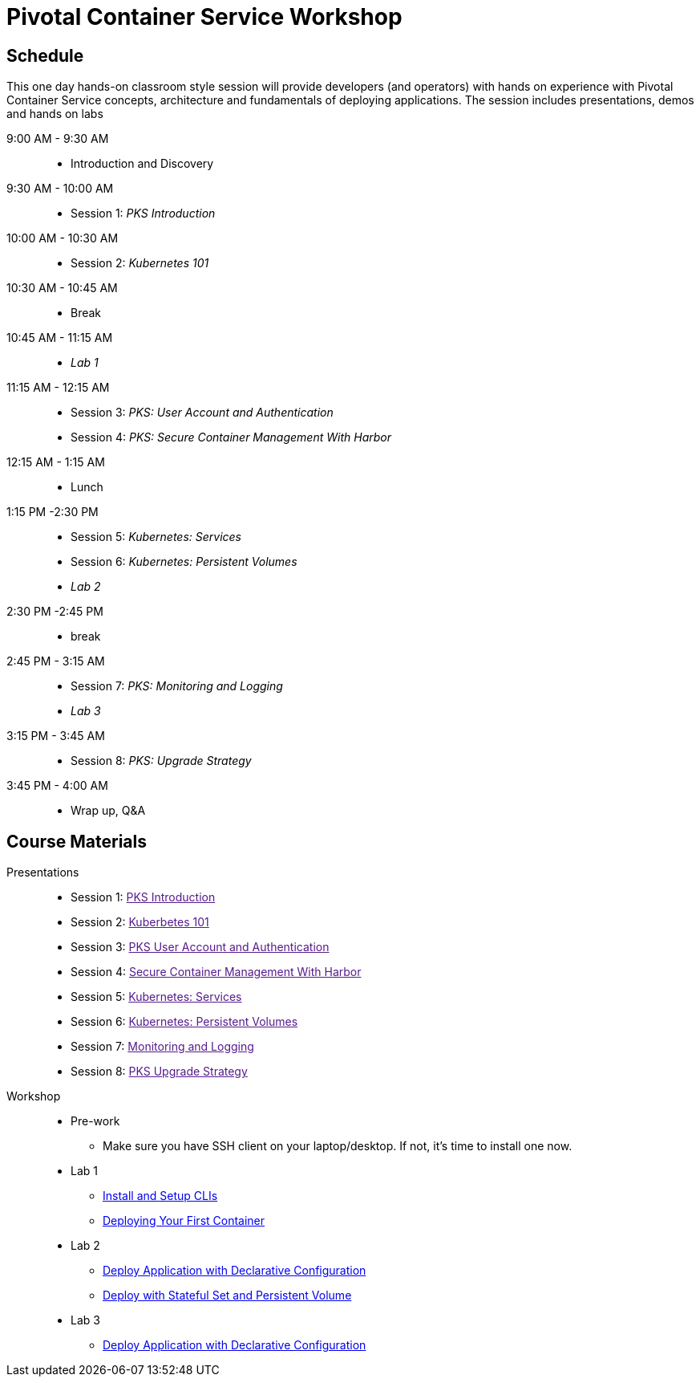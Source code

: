 = Pivotal Container Service Workshop

== Schedule

This one day hands-on classroom style session will provide developers (and operators) with hands on experience with Pivotal Container Service concepts, architecture and fundamentals of deploying applications. The session includes presentations, demos and hands on labs

9:00 AM - 9:30 AM::
 * Introduction and Discovery 
9:30 AM - 10:00 AM::
 * Session 1: _PKS Introduction_
10:00 AM - 10:30 AM:: 
 * Session 2: _Kubernetes 101_
10:30 AM - 10:45 AM::
 * Break
10:45 AM - 11:15 AM::
 * _Lab 1_
11:15 AM - 12:15 AM:: 
 * Session 3: _PKS: User Account and Authentication_
 * Session 4: _PKS: Secure Container Management With Harbor_
12:15 AM - 1:15 AM:: 
* Lunch
1:15 PM -2:30 PM:: 
 * Session 5: _Kubernetes: Services_
 * Session 6: _Kubernetes: Persistent Volumes_
 * _Lab 2_
2:30 PM -2:45 PM:: 
 * break 
2:45 PM - 3:15 AM:: 
* Session 7: _PKS: Monitoring and Logging_
* _Lab 3_
3:15 PM - 3:45 AM::
* Session 8: _PKS: Upgrade Strategy_
3:45 PM - 4:00 AM:: 
* Wrap up, Q&A

== Course Materials

Presentations::
** Session 1: link:[PKS Introduction]
** Session 2: link:[Kuberbetes 101]
** Session 3: link:[PKS User Account and Authentication]
** Session 4: link:[Secure Container Management With Harbor]
** Session 5: link:[Kubernetes: Services]
** Session 6: link:[Kubernetes: Persistent Volumes]
** Session 7: link:[Monitoring and Logging]
** Session 8: link:[PKS Upgrade Strategy]


Workshop::
** Pre-work
*** Make sure you have SSH client on your laptop/desktop. If not, it's time to install one now. 
** Lab 1
*** link:labs/lab_cli.adoc[Install and Setup CLIs]
*** link:labs/lab_1stcontainer.adoc[Deploying Your First Container]
** Lab 2
*** link:labs/lab_declareConfig.adoc[Deploy Application with Declarative Configuration]
*** link:labs/lab_stateful.adoc[Deploy with Stateful Set and Persistent Volume]
** Lab 3
*** link:labs/lab_logging.adoc[Deploy Application with Declarative Configuration]